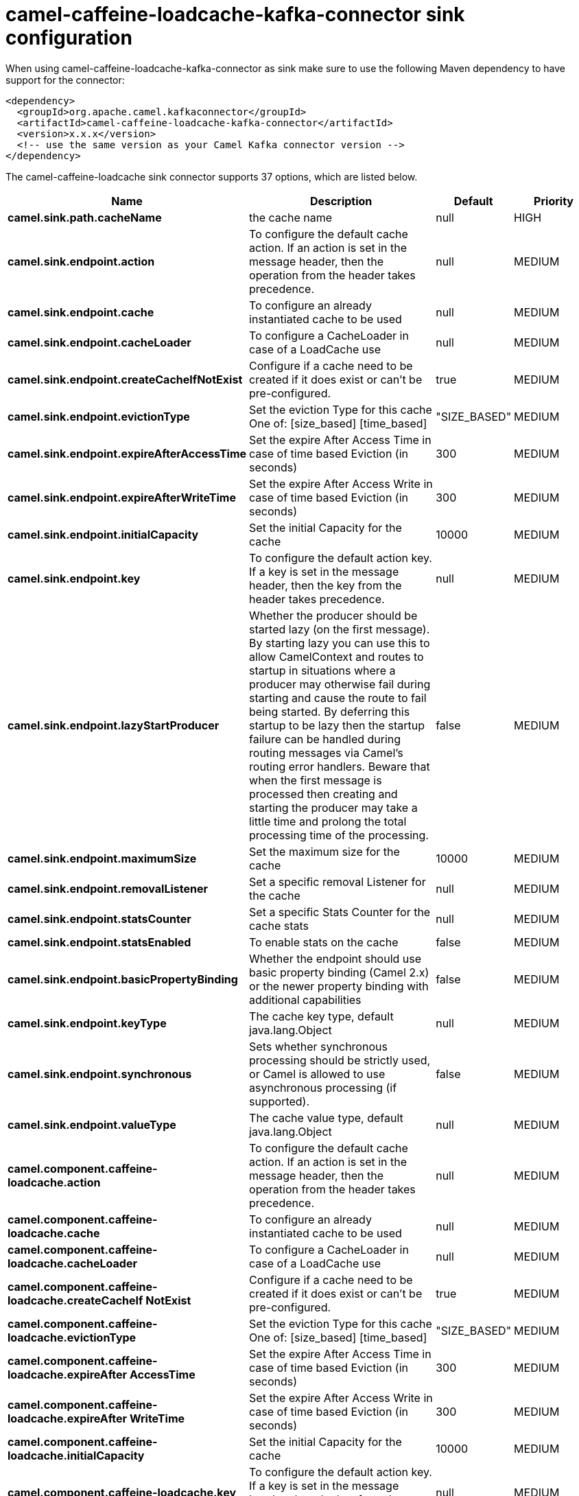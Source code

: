 // kafka-connector options: START
[[camel-caffeine-loadcache-kafka-connector-sink]]
= camel-caffeine-loadcache-kafka-connector sink configuration

When using camel-caffeine-loadcache-kafka-connector as sink make sure to use the following Maven dependency to have support for the connector:

[source,xml]
----
<dependency>
  <groupId>org.apache.camel.kafkaconnector</groupId>
  <artifactId>camel-caffeine-loadcache-kafka-connector</artifactId>
  <version>x.x.x</version>
  <!-- use the same version as your Camel Kafka connector version -->
</dependency>
----


The camel-caffeine-loadcache sink connector supports 37 options, which are listed below.



[width="100%",cols="2,5,^1,2",options="header"]
|===
| Name | Description | Default | Priority
| *camel.sink.path.cacheName* | the cache name | null | HIGH
| *camel.sink.endpoint.action* | To configure the default cache action. If an action is set in the message header, then the operation from the header takes precedence. | null | MEDIUM
| *camel.sink.endpoint.cache* | To configure an already instantiated cache to be used | null | MEDIUM
| *camel.sink.endpoint.cacheLoader* | To configure a CacheLoader in case of a LoadCache use | null | MEDIUM
| *camel.sink.endpoint.createCacheIfNotExist* | Configure if a cache need to be created if it does exist or can't be pre-configured. | true | MEDIUM
| *camel.sink.endpoint.evictionType* | Set the eviction Type for this cache One of: [size_based] [time_based] | "SIZE_BASED" | MEDIUM
| *camel.sink.endpoint.expireAfterAccessTime* | Set the expire After Access Time in case of time based Eviction (in seconds) | 300 | MEDIUM
| *camel.sink.endpoint.expireAfterWriteTime* | Set the expire After Access Write in case of time based Eviction (in seconds) | 300 | MEDIUM
| *camel.sink.endpoint.initialCapacity* | Set the initial Capacity for the cache | 10000 | MEDIUM
| *camel.sink.endpoint.key* | To configure the default action key. If a key is set in the message header, then the key from the header takes precedence. | null | MEDIUM
| *camel.sink.endpoint.lazyStartProducer* | Whether the producer should be started lazy (on the first message). By starting lazy you can use this to allow CamelContext and routes to startup in situations where a producer may otherwise fail during starting and cause the route to fail being started. By deferring this startup to be lazy then the startup failure can be handled during routing messages via Camel's routing error handlers. Beware that when the first message is processed then creating and starting the producer may take a little time and prolong the total processing time of the processing. | false | MEDIUM
| *camel.sink.endpoint.maximumSize* | Set the maximum size for the cache | 10000 | MEDIUM
| *camel.sink.endpoint.removalListener* | Set a specific removal Listener for the cache | null | MEDIUM
| *camel.sink.endpoint.statsCounter* | Set a specific Stats Counter for the cache stats | null | MEDIUM
| *camel.sink.endpoint.statsEnabled* | To enable stats on the cache | false | MEDIUM
| *camel.sink.endpoint.basicPropertyBinding* | Whether the endpoint should use basic property binding (Camel 2.x) or the newer property binding with additional capabilities | false | MEDIUM
| *camel.sink.endpoint.keyType* | The cache key type, default java.lang.Object | null | MEDIUM
| *camel.sink.endpoint.synchronous* | Sets whether synchronous processing should be strictly used, or Camel is allowed to use asynchronous processing (if supported). | false | MEDIUM
| *camel.sink.endpoint.valueType* | The cache value type, default java.lang.Object | null | MEDIUM
| *camel.component.caffeine-loadcache.action* | To configure the default cache action. If an action is set in the message header, then the operation from the header takes precedence. | null | MEDIUM
| *camel.component.caffeine-loadcache.cache* | To configure an already instantiated cache to be used | null | MEDIUM
| *camel.component.caffeine-loadcache.cacheLoader* | To configure a CacheLoader in case of a LoadCache use | null | MEDIUM
| *camel.component.caffeine-loadcache.createCacheIf NotExist* | Configure if a cache need to be created if it does exist or can't be pre-configured. | true | MEDIUM
| *camel.component.caffeine-loadcache.evictionType* | Set the eviction Type for this cache One of: [size_based] [time_based] | "SIZE_BASED" | MEDIUM
| *camel.component.caffeine-loadcache.expireAfter AccessTime* | Set the expire After Access Time in case of time based Eviction (in seconds) | 300 | MEDIUM
| *camel.component.caffeine-loadcache.expireAfter WriteTime* | Set the expire After Access Write in case of time based Eviction (in seconds) | 300 | MEDIUM
| *camel.component.caffeine-loadcache.initialCapacity* | Set the initial Capacity for the cache | 10000 | MEDIUM
| *camel.component.caffeine-loadcache.key* | To configure the default action key. If a key is set in the message header, then the key from the header takes precedence. | null | MEDIUM
| *camel.component.caffeine-loadcache.lazyStart Producer* | Whether the producer should be started lazy (on the first message). By starting lazy you can use this to allow CamelContext and routes to startup in situations where a producer may otherwise fail during starting and cause the route to fail being started. By deferring this startup to be lazy then the startup failure can be handled during routing messages via Camel's routing error handlers. Beware that when the first message is processed then creating and starting the producer may take a little time and prolong the total processing time of the processing. | false | MEDIUM
| *camel.component.caffeine-loadcache.maximumSize* | Set the maximum size for the cache | 10000 | MEDIUM
| *camel.component.caffeine-loadcache.removalListener* | Set a specific removal Listener for the cache | null | MEDIUM
| *camel.component.caffeine-loadcache.statsCounter* | Set a specific Stats Counter for the cache stats | null | MEDIUM
| *camel.component.caffeine-loadcache.statsEnabled* | To enable stats on the cache | false | MEDIUM
| *camel.component.caffeine-loadcache.basicProperty Binding* | Whether the component should use basic property binding (Camel 2.x) or the newer property binding with additional capabilities | false | MEDIUM
| *camel.component.caffeine-loadcache.configuration* | Sets the global component configuration | null | MEDIUM
| *camel.component.caffeine-loadcache.keyType* | The cache key type, default java.lang.Object | null | MEDIUM
| *camel.component.caffeine-loadcache.valueType* | The cache value type, default java.lang.Object | null | MEDIUM
|===
// kafka-connector options: END

